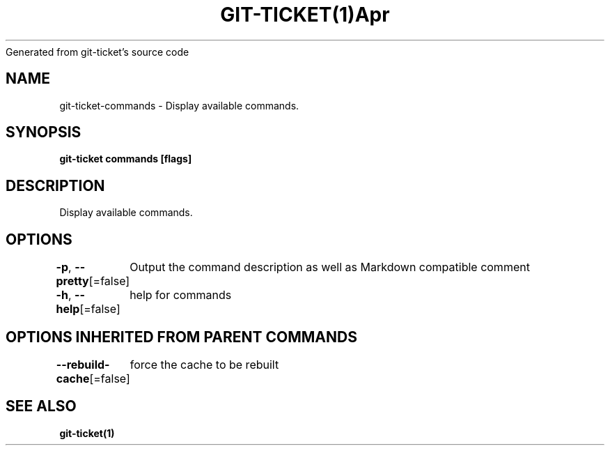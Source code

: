 .nh
.TH GIT\-TICKET(1)Apr 2019
Generated from git\-ticket's source code

.SH NAME
.PP
git\-ticket\-commands \- Display available commands.


.SH SYNOPSIS
.PP
\fBgit\-ticket commands [flags]\fP


.SH DESCRIPTION
.PP
Display available commands.


.SH OPTIONS
.PP
\fB\-p\fP, \fB\-\-pretty\fP[=false]
	Output the command description as well as Markdown compatible comment

.PP
\fB\-h\fP, \fB\-\-help\fP[=false]
	help for commands


.SH OPTIONS INHERITED FROM PARENT COMMANDS
.PP
\fB\-\-rebuild\-cache\fP[=false]
	force the cache to be rebuilt


.SH SEE ALSO
.PP
\fBgit\-ticket(1)\fP

